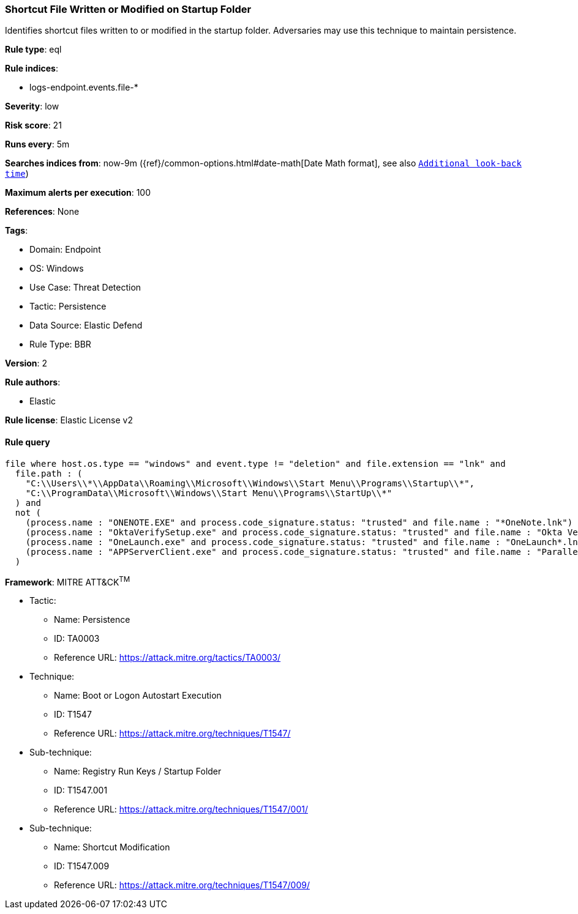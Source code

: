 [[shortcut-file-written-or-modified-on-startup-folder]]
=== Shortcut File Written or Modified on Startup Folder

Identifies shortcut files written to or modified in the startup folder. Adversaries may use this technique to maintain persistence.

*Rule type*: eql

*Rule indices*: 

* logs-endpoint.events.file-*

*Severity*: low

*Risk score*: 21

*Runs every*: 5m

*Searches indices from*: now-9m ({ref}/common-options.html#date-math[Date Math format], see also <<rule-schedule, `Additional look-back time`>>)

*Maximum alerts per execution*: 100

*References*: None

*Tags*: 

* Domain: Endpoint
* OS: Windows
* Use Case: Threat Detection
* Tactic: Persistence
* Data Source: Elastic Defend
* Rule Type: BBR

*Version*: 2

*Rule authors*: 

* Elastic

*Rule license*: Elastic License v2


==== Rule query


[source, js]
----------------------------------
file where host.os.type == "windows" and event.type != "deletion" and file.extension == "lnk" and
  file.path : (
    "C:\\Users\\*\\AppData\\Roaming\\Microsoft\\Windows\\Start Menu\\Programs\\Startup\\*",
    "C:\\ProgramData\\Microsoft\\Windows\\Start Menu\\Programs\\StartUp\\*"
  ) and
  not (
    (process.name : "ONENOTE.EXE" and process.code_signature.status: "trusted" and file.name : "*OneNote.lnk") or
    (process.name : "OktaVerifySetup.exe" and process.code_signature.status: "trusted" and file.name : "Okta Verify.lnk") or
    (process.name : "OneLaunch.exe" and process.code_signature.status: "trusted" and file.name : "OneLaunch*.lnk") or
    (process.name : "APPServerClient.exe" and process.code_signature.status: "trusted" and file.name : "Parallels Client.lnk")
  )

----------------------------------

*Framework*: MITRE ATT&CK^TM^

* Tactic:
** Name: Persistence
** ID: TA0003
** Reference URL: https://attack.mitre.org/tactics/TA0003/
* Technique:
** Name: Boot or Logon Autostart Execution
** ID: T1547
** Reference URL: https://attack.mitre.org/techniques/T1547/
* Sub-technique:
** Name: Registry Run Keys / Startup Folder
** ID: T1547.001
** Reference URL: https://attack.mitre.org/techniques/T1547/001/
* Sub-technique:
** Name: Shortcut Modification
** ID: T1547.009
** Reference URL: https://attack.mitre.org/techniques/T1547/009/
